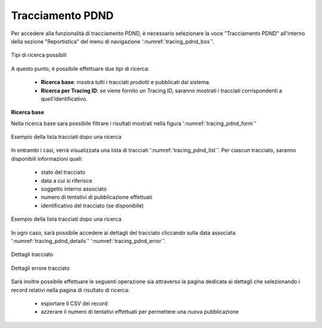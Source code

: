 .. _tracciamento_pdnd:

Tracciamento PDND
------------------

Per accedere alla funzionalità di tracciamento PDND, è necessario selezionare la voce "Tracciamento PDND" all'interno della sezione "Reportistica" del menu di navigazione ':numref:`tracing_pdnd_box`'.

.. figure:: ../../_figure_monitoraggio/TracingPdndBox.png
    :scale: 100%
    :align: center
    :name: tracing_pdnd_box

    Tipi di ricerca possibili
    
A questo punto, è possibile effettuare due tipi di ricerca:

 - **Ricerca base**: mostra tutti i tracciati prodotti e pubblicati dal sistema.
 - **Ricerca per Tracing ID**: se viene fornito un Tracing ID, saranno mostrati i tracciati corrispondenti a quell’identificativo.

**Ricerca base**

Nella ricerca base sara possibile filtrare i risultati mostrati nella figura ':numref:`tracing_pdnd_form`'

.. figure:: ../../_figure_monitoraggio/TracingPdndForm.png
    :scale: 100%
    :align: center
    :name: tracing_pdnd_form

    Esempio della lista tracciati dopo una ricerca


In entrambi i casi, verrà visualizzata una lista di tracciati ':numref:`tracing_pdnd_list`'. Per ciascun tracciato, saranno disponibili informazioni quali:

 - stato del tracciato
 - data a cui si riferisce
 - soggetto interno associato
 - numero di tentativi di pubblicazione effettuati
 - identificativo del tracciato (se disponibile)

.. figure:: ../../_figure_monitoraggio/TracingPdndList.png
    :scale: 40%
    :align: center
    :name: tracing_pdnd_list

    Esempio della lista tracciati dopo una ricerca
    
In ogni caso, sarà possibile accedere ai dettagli del tracciato cliccando sulla data associata. ':numref:`tracing_pdnd_details`' ':numref:`tracing_pdnd_error`'.

.. figure:: ../../_figure_monitoraggio/TracingPdndDetails.png
    :scale: 100%
    :align: center
    :name: tracing_pdnd_details

    Dettagli tracciato
  
.. figure:: ../../_figure_monitoraggio/TracingPdndErrorDetails.png
    :scale: 100%
    :align: center
    :name: tracing_pdnd_error

    Dettagli errore tracciato
 
Sarà inoltre possibile effettuare le seguenti operazione sia attraverso la pagina dedicata ai dettagli che selezionando i record relativi nella pagina di risultato di ricerca:

 - esportare il CSV dei record
 - azzerare il numero di tentativi effettuati per permettere una nuova pubblicazione

